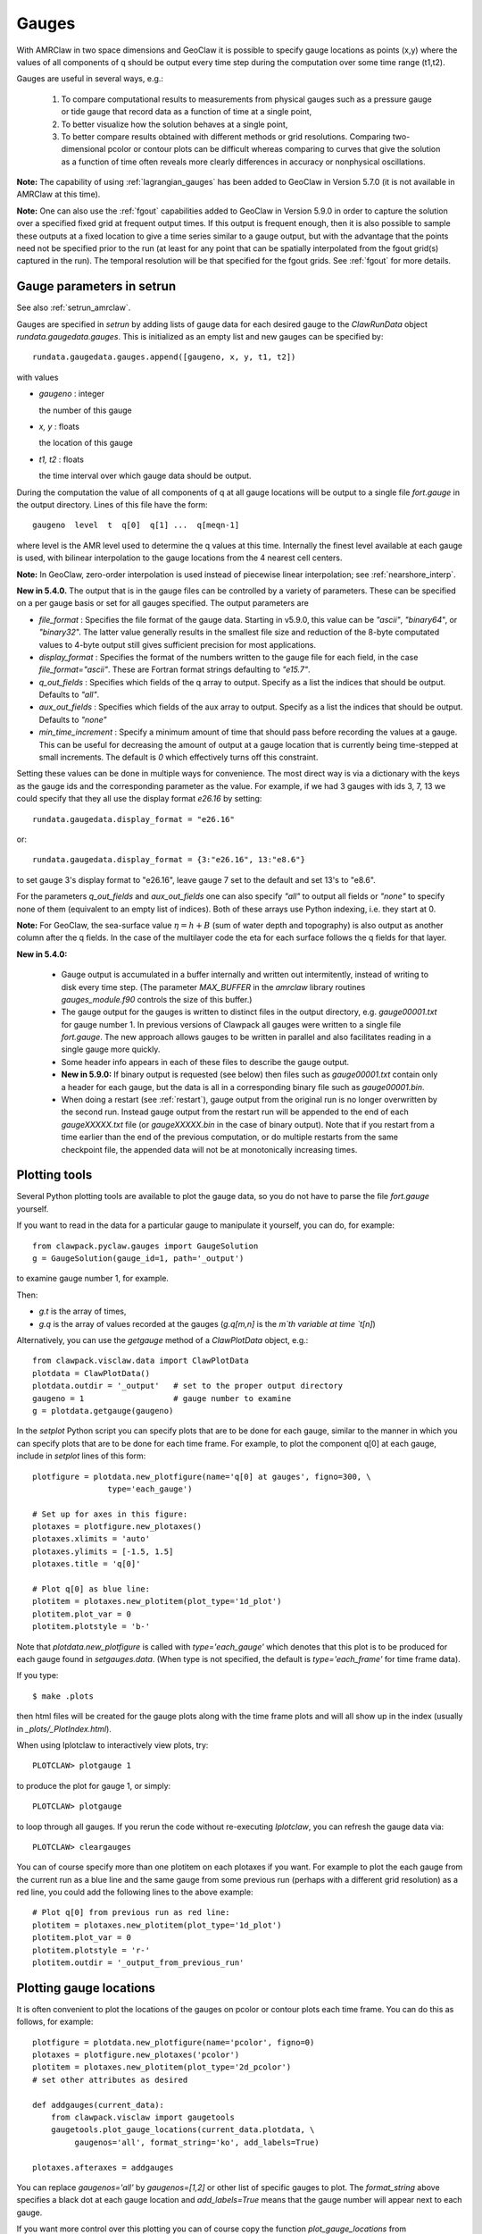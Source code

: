 

.. _gauges:

***************
Gauges
***************


With AMRClaw in two space dimensions and GeoClaw
it is possible to specify gauge locations as points (x,y) where the values of all
components of q should be output every time step during the computation over some
time range (t1,t2).  

Gauges are useful in several ways, e.g.:

 1. To compare computational results to measurements from 
    physical gauges such as a pressure gauge or tide gauge that
    record data as a function of time at a single point,

 2. To better visualize how the solution behaves at a single point,

 3. To better compare results obtained with different methods or grid resolutions.
    Comparing two-dimensional pcolor or contour plots can be difficult whereas
    comparing to curves that give the solution as a function of time often reveals
    more clearly differences in accuracy or nonphysical oscillations.

**Note:** The capability of using :ref:`lagrangian_gauges` has been added to 
GeoClaw in Version 5.7.0 (it is not available in AMRClaw at this time).

**Note:** One can also use the :ref:`fgout` capabilities added to
GeoClaw in Version 5.9.0 in order to capture the solution over a specified
fixed grid at frequent output times.  If this output is frequent enough,
then it is also possible to sample these outputs at a fixed location to give
a time series similar to a gauge output, but with the advantage that the
points need not be specified prior to the run (at least for any point that
can be spatially interpolated from the fgout grid(s) captured in the run).
The temporal resolution will be that specified for the fgout grids. 
See :ref:`fgout` for more details.

.. _setrun_guages:

Gauge parameters in setrun
--------------------------

See also :ref:`setrun_amrclaw`.

Gauges are specified in `setrun` by adding lists of gauge data for each
desired gauge to the `ClawRunData`
object `rundata.gaugedata.gauges`.  This is initialized as an empty list and 
new gauges can be specified by::

    rundata.gaugedata.gauges.append([gaugeno, x, y, t1, t2])

with values

* *gaugeno* : integer

  the number of this gauge

* *x, y* : floats

  the location of this gauge

* *t1, t2* : floats

  the time interval over which gauge data should be output.


During the computation the value of all components of q at all gauge locations will
be output to a single file `fort.gauge` in the output directory.  Lines of this
file have the form::

   gaugeno  level  t  q[0]  q[1] ...  q[meqn-1]

where level is the AMR level used to determine the q values at this time.
Internally the finest level available at each gauge is used, with bilinear
interpolation to the gauge locations from the 4 nearest cell centers.

**Note:** In GeoClaw, zero-order interpolation is used instead of piecewise
linear interpolation; see :ref:`nearshore_interp`.

**New in 5.4.0.**
The output that is in the gauge files can be controlled by a variety of
parameters.  These can be specified on a per gauge basis or set for all gauges
specified.  The output parameters are

- *file_format* : Specifies the file format of the gauge data.  Starting in
  v5.9.0, this value can be *"ascii"*, *"binary64*", or *"binary32*".
  The latter value generally results in the smallest file size and reduction
  of the 8-byte computated values to 4-byte output still gives sufficient
  precision for most applications.
- *display_format* : Specifies the format of the numbers written to the gauge
  file for each field, in the case *file_format="ascii"*.
  These are Fortran format strings defaulting to *"e15.7"*.
- *q_out_fields* : Specifies which fields of the q array to output. Specify as
  a list the indices that should be output.  Defaults to *"all"*.
- *aux_out_fields* : Specifies which fields of the aux array to output.
  Specify as a list the indices that should be output. Defaults to *"none"*
- *min_time_increment* : Specify a minimum amount of time that should pass
  before recording the values at a gauge.  This can be useful for decreasing
  the amount of output at a gauge location that is currently being 
  time-stepped at small increments.  The default is *0* which effectively 
  turns off this constraint.

Setting these values can be done in multiple ways for convenience.  The most
direct way is via a dictionary with the keys as the gauge ids and the
corresponding parameter as the value.  For example, if we had 3 gauges with
ids 3, 7, 13 we could specify that they all use the display format *e26.16* by
setting::

    rundata.gaugedata.display_format = "e26.16"

or::

    rundata.gaugedata.display_format = {3:"e26.16", 13:"e8.6"}

to set gauge 3's display format to "e26.16", leave gauge 7 set to the default
and  set 13's to "e8.6".  

For the parameters *q_out_fields* and
*aux_out_fields* one can also specify *"all"* to output all fields or *"none"*
to specify none of them (equivalent to an empty list of indices).  Both of
these arrays use Python indexing, i.e. they start at 0.

**Note:** For GeoClaw, the sea-surface value :math:`\eta = h + B` (sum of
water depth and topography) is also output as another column after the q fields.
In the case of the multilayer code the eta for each surface follows the q
fields for that layer.

**New in 5.4.0:**

 - Gauge output is accumulated in a buffer internally and written out
   intermitently, instead of writing to disk every time step.
   (The parameter `MAX_BUFFER` in the `amrclaw` library routines 
   `gauges_module.f90` controls the size of this buffer.)

 - The gauge output for the gauges is written to distinct files in the
   output directory, e.g. `gauge00001.txt` for gauge number 1.  In previous
   versions of Clawpack all gauges were written to a single file
   `fort.gauge`.  The new approach allows gauges to be written in parallel and
   also facilitates reading in a single gauge more quickly.

 - Some header info appears in each of these files to describe the gauge
   output.

 - **New in 5.9.0:** If binary output is requested (see below) then files
   such as `gauge00001.txt` contain only a header for each gauge, but the 
   data is all in a corresponding binary file such as `gauge00001.bin`.

 - When doing a restart (see :ref:`restart`), gauge output from the original run
   is no longer overwritten by the second run. Instead gauge
   output from the restart run will be appended to the end of each
   `gaugeXXXXX.txt` file (or `gaugeXXXXX.bin` in the case of binary output).
   Note that if you restart from a time earlier than the end of the previous
   computation, or do multiple restarts from the same checkpoint file, 
   the appended data will not be at monotonically increasing times.


Plotting tools
--------------

Several Python plotting tools are available to plot the gauge data, so you do not
have to parse the file `fort.gauge` yourself.  

If you want to read in the data for a particular gauge to manipulate it
yourself, you can do, for example::

    from clawpack.pyclaw.gauges import GaugeSolution
    g = GaugeSolution(gauge_id=1, path='_output')

to examine gauge number 1, for example.

Then:

* `g.t` is the array of times,
* `g.q` is the array of values recorded at the gauges (`g.q[m,n]` is the `m`th
  variable at time `t[n]`)


Alternatively, you can use the `getgauge` method of a `ClawPlotData` object,
e.g.::

    from clawpack.visclaw.data import ClawPlotData
    plotdata = ClawPlotData()
    plotdata.outdir = '_output'   # set to the proper output directory
    gaugeno = 1                   # gauge number to examine
    g = plotdata.getgauge(gaugeno)


In the `setplot` Python script you
can specify plots that are to be done for each gauge, similar to the manner in
which you can specify plots that are to be done for each time frame.  For example,
to plot the component q[0] at each gauge, include in `setplot` lines of this form::

    plotfigure = plotdata.new_plotfigure(name='q[0] at gauges', figno=300, \
                    type='each_gauge')

    # Set up for axes in this figure:
    plotaxes = plotfigure.new_plotaxes()
    plotaxes.xlimits = 'auto'
    plotaxes.ylimits = [-1.5, 1.5]
    plotaxes.title = 'q[0]'

    # Plot q[0] as blue line:
    plotitem = plotaxes.new_plotitem(plot_type='1d_plot')
    plotitem.plot_var = 0
    plotitem.plotstyle = 'b-'

Note that `plotdata.new_plotfigure` is called with `type='each_gauge'` which
denotes that this plot is to be produced for each gauge found in `setgauges.data`.
(When type is not specified, the default is `type='each_frame'` for time frame data).

If you type::

    $ make .plots

then html files will be created for the gauge plots along with the time frame plots
and will all show up in the index (usually in `_plots/_PlotIndex.html`).

When using Iplotclaw to interactively view plots, try::

    PLOTCLAW> plotgauge 1

to produce the plot for gauge 1, or simply::

    PLOTCLAW> plotgauge 

to loop through all gauges.  If you rerun the code without re-executing
`Iplotclaw`, you can refresh the gauge data via::

    PLOTCLAW> cleargauges

You can of course specify more than one plotitem on each plotaxes if you want.  For
example to plot the each gauge from the current run as a blue line and the same
gauge from some previous run (perhaps with a different grid resolution)
as a red line, you could add the following lines to the above example::

    # Plot q[0] from previous run as red line:
    plotitem = plotaxes.new_plotitem(plot_type='1d_plot')
    plotitem.plot_var = 0
    plotitem.plotstyle = 'r-'
    plotitem.outdir = '_output_from_previous_run'


Plotting gauge locations
------------------------

It is often convenient to plot the locations of the gauges on pcolor or contour
plots each time frame.  You can do this as follows, for example::

    plotfigure = plotdata.new_plotfigure(name='pcolor', figno=0)
    plotaxes = plotfigure.new_plotaxes('pcolor')
    plotitem = plotaxes.new_plotitem(plot_type='2d_pcolor')
    # set other attributes as desired

    def addgauges(current_data):
        from clawpack.visclaw import gaugetools
        gaugetools.plot_gauge_locations(current_data.plotdata, \
             gaugenos='all', format_string='ko', add_labels=True)

    plotaxes.afteraxes = addgauges

You can replace `gaugenos='all'` by `gaugenos=[1,2]` or other list of specific
gauges to plot.  The `format_string` above specifies a black dot at each gauge
location and `add_labels=True` means that the gauge number will appear next to each
gauge.

If you want more control over this plotting you can of course copy the function
`plot_gauge_locations` from `clawpack.visclaw.gaugetools.py` 
to your setplot.py file and modify at will.

Examples
--------

Several of the examples found in `$CLAW/amrclaw/examples/`
and `$CLAW/geoclaw/examples/` contain the specification of gauges.


